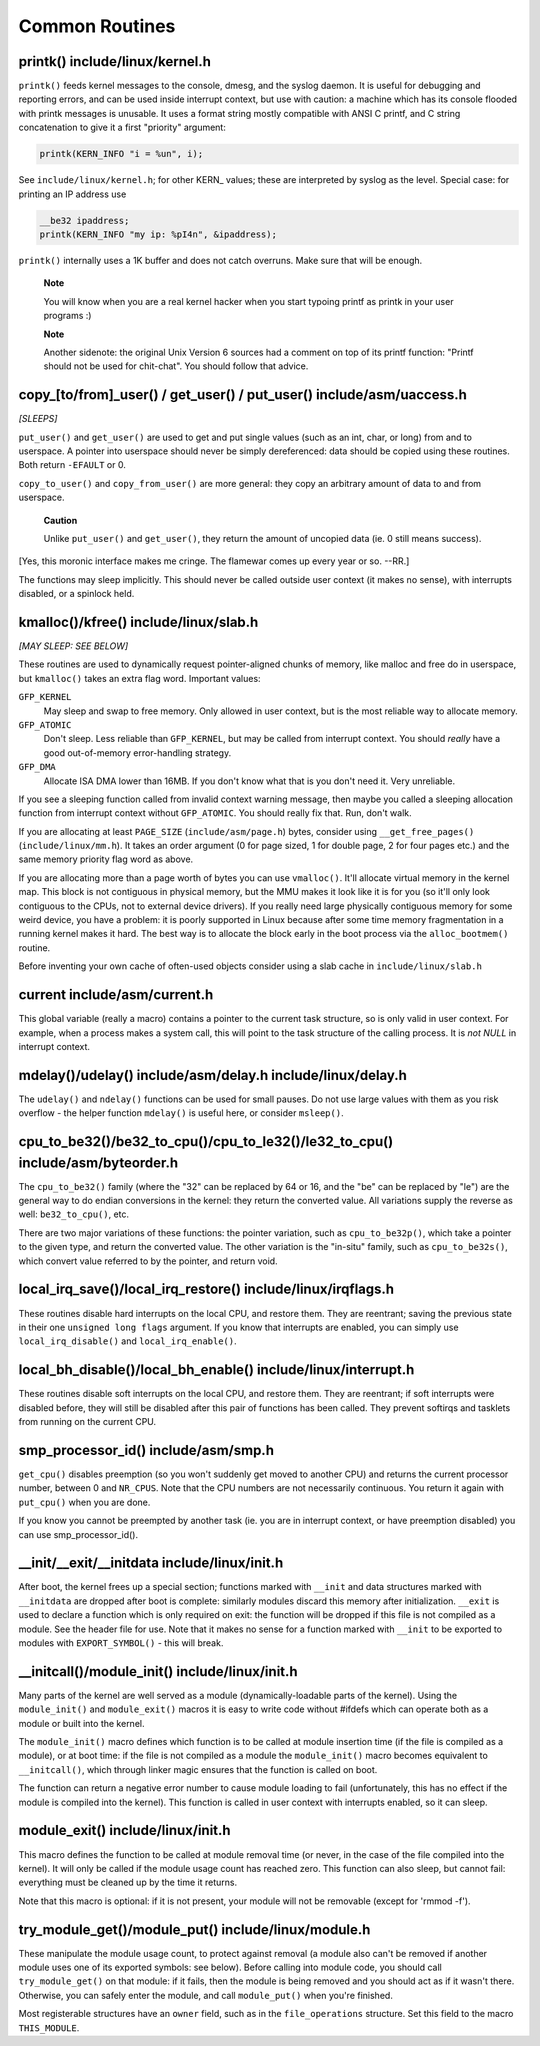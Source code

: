 .. -*- coding: utf-8; mode: rst -*-

.. _common-routines:

***************
Common Routines
***************


.. _routines-printk:

printk() include/linux/kernel.h
===============================

``printk()`` feeds kernel messages to the console, dmesg, and the syslog
daemon. It is useful for debugging and reporting errors, and can be used
inside interrupt context, but use with caution: a machine which has its
console flooded with printk messages is unusable. It uses a format
string mostly compatible with ANSI C printf, and C string concatenation
to give it a first "priority" argument:


.. code-block:: c

    printk(KERN_INFO "i = %un", i);

See ``include/linux/kernel.h``; for other KERN_ values; these are
interpreted by syslog as the level. Special case: for printing an IP
address use


.. code-block:: c

    __be32 ipaddress;
    printk(KERN_INFO "my ip: %pI4n", &ipaddress);

``printk()`` internally uses a 1K buffer and does not catch overruns.
Make sure that will be enough.

    **Note**

    You will know when you are a real kernel hacker when you start
    typoing printf as printk in your user programs :)

    **Note**

    Another sidenote: the original Unix Version 6 sources had a comment
    on top of its printf function: "Printf should not be used for
    chit-chat". You should follow that advice.


.. _routines-copy:

copy_[to/from]_user() / get_user() / put_user() include/asm/uaccess.h
=====================================================================

*[SLEEPS]*

``put_user()`` and ``get_user()`` are used to get and put single values
(such as an int, char, or long) from and to userspace. A pointer into
userspace should never be simply dereferenced: data should be copied
using these routines. Both return ``-EFAULT`` or 0.

``copy_to_user()`` and ``copy_from_user()`` are more general: they copy
an arbitrary amount of data to and from userspace.

    **Caution**

    Unlike ``put_user()`` and ``get_user()``, they return the amount of
    uncopied data (ie. 0 still means success).

[Yes, this moronic interface makes me cringe. The flamewar comes up
every year or so. --RR.]

The functions may sleep implicitly. This should never be called outside
user context (it makes no sense), with interrupts disabled, or a
spinlock held.


.. _routines-kmalloc:

kmalloc()/kfree() include/linux/slab.h
======================================

*[MAY SLEEP: SEE BELOW]*

These routines are used to dynamically request pointer-aligned chunks of
memory, like malloc and free do in userspace, but ``kmalloc()`` takes an
extra flag word. Important values:

``GFP_KERNEL``
    May sleep and swap to free memory. Only allowed in user context, but
    is the most reliable way to allocate memory.

``GFP_ATOMIC``
    Don't sleep. Less reliable than ``GFP_KERNEL``, but may be called
    from interrupt context. You should *really* have a good
    out-of-memory error-handling strategy.

``GFP_DMA``
    Allocate ISA DMA lower than 16MB. If you don't know what that is you
    don't need it. Very unreliable.

If you see a sleeping function called from invalid context warning
message, then maybe you called a sleeping allocation function from
interrupt context without ``GFP_ATOMIC``. You should really fix that.
Run, don't walk.

If you are allocating at least ``PAGE_SIZE`` (``include/asm/page.h``)
bytes, consider using ``__get_free_pages()`` (``include/linux/mm.h``).
It takes an order argument (0 for page sized, 1 for double page, 2 for
four pages etc.) and the same memory priority flag word as above.

If you are allocating more than a page worth of bytes you can use
``vmalloc()``. It'll allocate virtual memory in the kernel map. This
block is not contiguous in physical memory, but the MMU makes it look
like it is for you (so it'll only look contiguous to the CPUs, not to
external device drivers). If you really need large physically contiguous
memory for some weird device, you have a problem: it is poorly supported
in Linux because after some time memory fragmentation in a running
kernel makes it hard. The best way is to allocate the block early in the
boot process via the ``alloc_bootmem()`` routine.

Before inventing your own cache of often-used objects consider using a
slab cache in ``include/linux/slab.h``


.. _routines-current:

current include/asm/current.h
=============================

This global variable (really a macro) contains a pointer to the current
task structure, so is only valid in user context. For example, when a
process makes a system call, this will point to the task structure of
the calling process. It is *not NULL* in interrupt context.


.. _routines-udelay:

mdelay()/udelay() include/asm/delay.h include/linux/delay.h
===========================================================

The ``udelay()`` and ``ndelay()`` functions can be used for small
pauses. Do not use large values with them as you risk overflow - the
helper function ``mdelay()`` is useful here, or consider ``msleep()``.


.. _routines-endian:

cpu_to_be32()/be32_to_cpu()/cpu_to_le32()/le32_to_cpu() include/asm/byteorder.h
===============================================================================

The ``cpu_to_be32()`` family (where the "32" can be replaced by 64 or
16, and the "be" can be replaced by "le") are the general way to do
endian conversions in the kernel: they return the converted value. All
variations supply the reverse as well: ``be32_to_cpu()``, etc.

There are two major variations of these functions: the pointer
variation, such as ``cpu_to_be32p()``, which take a pointer to the given
type, and return the converted value. The other variation is the
"in-situ" family, such as ``cpu_to_be32s()``, which convert value
referred to by the pointer, and return void.


.. _routines-local-irqs:

local_irq_save()/local_irq_restore() include/linux/irqflags.h
=============================================================

These routines disable hard interrupts on the local CPU, and restore
them. They are reentrant; saving the previous state in their one
``unsigned long flags`` argument. If you know that interrupts are
enabled, you can simply use ``local_irq_disable()`` and
``local_irq_enable()``.


.. _routines-softirqs:

local_bh_disable()/local_bh_enable() include/linux/interrupt.h
==============================================================

These routines disable soft interrupts on the local CPU, and restore
them. They are reentrant; if soft interrupts were disabled before, they
will still be disabled after this pair of functions has been called.
They prevent softirqs and tasklets from running on the current CPU.


.. _routines-processorids:

smp_processor_id() include/asm/smp.h
====================================

``get_cpu()`` disables preemption (so you won't suddenly get moved to
another CPU) and returns the current processor number, between 0 and
``NR_CPUS``. Note that the CPU numbers are not necessarily continuous.
You return it again with ``put_cpu()`` when you are done.

If you know you cannot be preempted by another task (ie. you are in
interrupt context, or have preemption disabled) you can use
smp_processor_id().


.. _routines-init:

__init/__exit/__initdata include/linux/init.h
=============================================

After boot, the kernel frees up a special section; functions marked with
``__init`` and data structures marked with ``__initdata`` are dropped
after boot is complete: similarly modules discard this memory after
initialization. ``__exit`` is used to declare a function which is only
required on exit: the function will be dropped if this file is not
compiled as a module. See the header file for use. Note that it makes no
sense for a function marked with ``__init`` to be exported to modules
with ``EXPORT_SYMBOL()`` - this will break.


.. _routines-init-again:

__initcall()/module_init() include/linux/init.h
===============================================

Many parts of the kernel are well served as a module
(dynamically-loadable parts of the kernel). Using the ``module_init()``
and ``module_exit()`` macros it is easy to write code without #ifdefs
which can operate both as a module or built into the kernel.

The ``module_init()`` macro defines which function is to be called at
module insertion time (if the file is compiled as a module), or at boot
time: if the file is not compiled as a module the ``module_init()``
macro becomes equivalent to ``__initcall()``, which through linker magic
ensures that the function is called on boot.

The function can return a negative error number to cause module loading
to fail (unfortunately, this has no effect if the module is compiled
into the kernel). This function is called in user context with
interrupts enabled, so it can sleep.


.. _routines-moduleexit:

module_exit() include/linux/init.h
==================================

This macro defines the function to be called at module removal time (or
never, in the case of the file compiled into the kernel). It will only
be called if the module usage count has reached zero. This function can
also sleep, but cannot fail: everything must be cleaned up by the time
it returns.

Note that this macro is optional: if it is not present, your module will
not be removable (except for 'rmmod -f').


.. _routines-module-use-counters:

try_module_get()/module_put() include/linux/module.h
====================================================

These manipulate the module usage count, to protect against removal (a
module also can't be removed if another module uses one of its exported
symbols: see below). Before calling into module code, you should call
``try_module_get()`` on that module: if it fails, then the module is
being removed and you should act as if it wasn't there. Otherwise, you
can safely enter the module, and call ``module_put()`` when you're
finished.

Most registerable structures have an ``owner`` field, such as in the
``file_operations`` structure. Set this field to the macro
``THIS_MODULE``.


.. ------------------------------------------------------------------------------
.. This file was automatically converted from DocBook-XML with the dbxml
.. library (https://github.com/return42/sphkerneldoc). The origin XML comes
.. from the linux kernel, refer to:
..
.. * https://github.com/torvalds/linux/tree/master/Documentation/DocBook
.. ------------------------------------------------------------------------------

